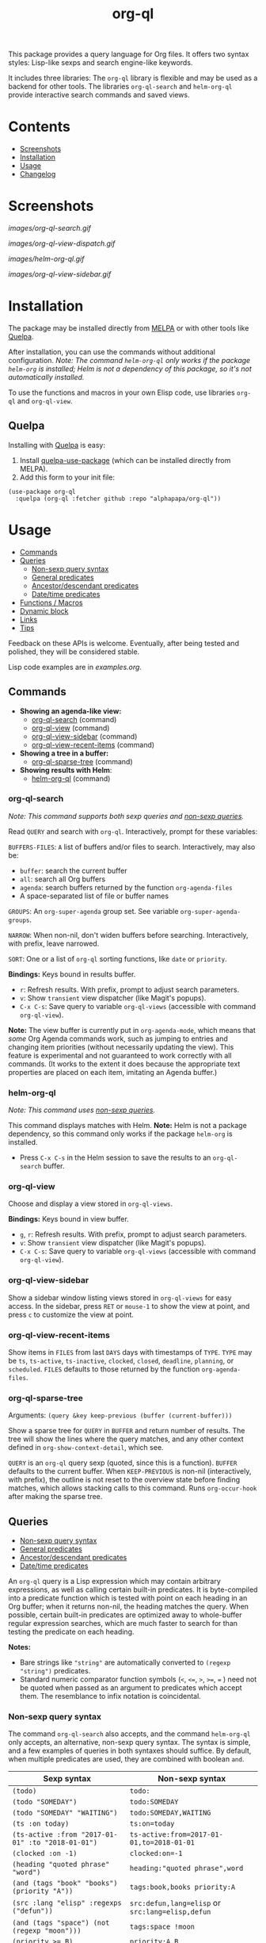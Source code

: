 #+TITLE: org-ql

# NOTE: Using =BEGIN_HTML= for this causes TeX/info export to fail, but this HTML block works.
# #+HTML: <a href=https://alphapapa.github.io/dont-tread-on-emacs/><img src="images/dont-tread-on-emacs-150.png" align="right"></a>
#+HTML: <img src="images/dog.png" align="right">

# NOTE: To avoid having this in the info manual, we use HTML rather than Org syntax; it still appears with the GitHub renderer.
#+HTML: <a href="https://melpa.org/#/org-ql"><img src="https://melpa.org/packages/org-ql-badge.svg"></a> <a href="https://stable.melpa.org/#/org-ql"><img src="https://stable.melpa.org/packages/org-ql-badge.svg"></a>

This package provides a query language for Org files.  It offers two syntax styles: Lisp-like sexps and search engine-like keywords.

It includes three libraries: The =org-ql= library is flexible and may be used as a backend for other tools.  The libraries =org-ql-search= and =helm-org-ql= provide interactive search commands and saved views.

* Contents
:PROPERTIES:
:TOC:      :include siblings :depth 0 :ignore this :force depth
:END:
:CONTENTS:
- [[#screenshots][Screenshots]]
- [[#installation][Installation]]
- [[#usage][Usage]]
- [[#changelog][Changelog]]
:END:


* Screenshots

[[images/org-ql-search.gif]]

[[images/org-ql-view-dispatch.gif]]

[[images/helm-org-ql.gif]]

[[images/org-ql-view-sidebar.gif]]

* Installation
:PROPERTIES:
:TOC:      ignore-children
:END:

The package may be installed directly from [[https://melpa.org/#/org-ql][MELPA]] or with other tools like [[https://framagit.org/steckerhalter/quelpa][Quelpa]].

After installation, you can use the commands without additional configuration.  /Note: The command =helm-org-ql= only works if the package =helm-org= is installed; Helm is not a dependency of this package, so it's not automatically installed./

To use the functions and macros in your own Elisp code, use libraries =org-ql= and =org-ql-view=.

** Quelpa

Installing with [[https://framagit.org/steckerhalter/quelpa][Quelpa]] is easy:

1.  Install [[https://framagit.org/steckerhalter/quelpa-use-package#installation][quelpa-use-package]] (which can be installed directly from MELPA).
2.  Add this form to your init file:

#+BEGIN_SRC elisp
  (use-package org-ql
    :quelpa (org-ql :fetcher github :repo "alphapapa/org-ql"))
#+END_SRC

* Usage
:PROPERTIES:
:TOC:      :include descendants :depth 1
:END:
:CONTENTS:
- [[#commands][Commands]]
- [[#queries][Queries]]
  - [[#non-sexp-query-syntax][Non-sexp query syntax]]
  - [[#general-predicates][General predicates]]
  - [[#ancestordescendant-predicates][Ancestor/descendant predicates]]
  - [[#datetime-predicates][Date/time predicates]]
- [[#functions--macros][Functions / Macros]]
- [[#dynamic-block][Dynamic block]]
- [[#links][Links]]
- [[#tips][Tips]]
:END:

# These links work on GitHub's Org renderer but not in Org.

Feedback on these APIs is welcome.  Eventually, after being tested and polished, they will be considered stable. 

# TODO: Find a way to get these examples included in the info manual.
Lisp code examples are in [[examples.org]].

** Commands
:PROPERTIES:
:TOC:      ignore-children
:END:

+  *Showing an agenda-like view:*
     -  [[#org-ql-search][org-ql-search]] (command)
     -  [[#org-ql-view][org-ql-view]] (command)
     -  [[#org-ql-view-sidebar][org-ql-view-sidebar]] (command)
     -  [[#org-ql-view-recent-items][org-ql-view-recent-items]] (command)
+  *Showing a tree in a buffer:*
     -  [[#org-ql-sparse-tree][org-ql-sparse-tree]] (command)
+  *Showing results with Helm*:
     -  [[#helm-org-ql][helm-org-ql]] (command)

*** org-ql-search

/Note: This command supports both sexp queries and [[#non-sexp-query-syntax][non-sexp queries]]./

Read ~QUERY~ and search with ~org-ql~.  Interactively, prompt for these variables:

~BUFFERS-FILES~: ~A~ list of buffers and/or files to search.  Interactively, may also be:

+ ~buffer~: search the current buffer 
+ ~all~: search all Org buffers 
+ ~agenda~: search buffers returned by the function ~org-agenda-files~ 
+ A space-separated list of file or buffer names

~GROUPS~: An ~org-super-agenda~ group set.  See variable ~org-super-agenda-groups~.

~NARROW~: When non-nil, don't widen buffers before searching. Interactively, with prefix, leave narrowed.

~SORT~: One or a list of ~org-ql~ sorting functions, like ~date~ or ~priority~.

*Bindings:* Keys bound in results buffer.
+  =r=: Refresh results.  With prefix, prompt to adjust search parameters.
+  =v=: Show =transient= view dispatcher (like Magit's popups).
+  =C-x C-s=: Save query to variable ~org-ql-views~ (accessible with command ~org-ql-view~).

*Note:* The view buffer is currently put in ~org-agenda-mode~, which means that /some/ Org Agenda commands work, such as jumping to entries and changing item priorities (without necessarily updating the view).  This feature is experimental and not guaranteed to work correctly with all commands.  (It works to the extent it does because the appropriate text properties are placed on each item, imitating an Agenda buffer.)

*** helm-org-ql

/Note: This command uses [[#non-sexp-query-syntax][non-sexp queries]]./

This command displays matches with Helm.  *Note:* Helm is not a package dependency, so this command only works if the package =helm-org= is installed.

+  Press =C-x C-s= in the Helm session to save the results to an =org-ql-search= buffer.

*** org-ql-view

Choose and display a view stored in ~org-ql-views~.

*Bindings:* Keys bound in view buffer.
+  =g=, =r=: Refresh results.  With prefix, prompt to adjust search parameters.
+  =v=: Show =transient= view dispatcher (like Magit's popups).
+  =C-x C-s=: Save query to variable ~org-ql-views~ (accessible with command ~org-ql-view~).

*** org-ql-view-sidebar

Show a sidebar window listing views stored in =org-ql-views= for easy access.  In the sidebar, press =RET= or =mouse-1= to show the view at point, and press =c= to customize the view at point.

*** org-ql-view-recent-items

Show items in ~FILES~ from last ~DAYS~ days with timestamps of ~TYPE~.  ~TYPE~ may be ~ts~, ~ts-active~, ~ts-inactive~, ~clocked~, ~closed~, ~deadline~, ~planning~, or ~scheduled~.  =FILES= defaults to those returned by the function =org-agenda-files=.

*** org-ql-sparse-tree

Arguments: ~(query &key keep-previous (buffer (current-buffer)))~

Show a sparse tree for ~QUERY~ in ~BUFFER~ and return number of results.  The tree will show the lines where the query matches, and any other context defined in ~org-show-context-detail~, which see.

~QUERY~ is an ~org-ql~ query sexp (quoted, since this is a function).  ~BUFFER~ defaults to the current buffer.  When ~KEEP-PREVIOUS~ is non-nil (interactively, with prefix), the outline is not reset to the overview state before finding matches, which allows stacking calls to this command.  Runs ~org-occur-hook~ after making the sparse tree.

** Queries
:PROPERTIES:
:TOC:      :include descendants :depth 1
:END:
:CONTENTS:
- [[#non-sexp-query-syntax][Non-sexp query syntax]]
- [[#general-predicates][General predicates]]
- [[#ancestordescendant-predicates][Ancestor/descendant predicates]]
- [[#datetime-predicates][Date/time predicates]]
:END:

An =org-ql= query is a Lisp expression which may contain arbitrary expressions, as well as calling certain built-in predicates.  It is byte-compiled into a predicate function which is tested with point on each heading in an Org buffer; when it returns non-nil, the heading matches the query.  When possible, certain built-in predicates are optimized away to whole-buffer regular expression searches, which are much faster to search for than testing the predicate on each heading.

*Notes:*
+  Bare strings like ~"string"~ are automatically converted to ~(regexp "string")~ predicates.
+  Standard numeric comparator function symbols (~<~, ~<=~, ~>~, ~>=~, ~=~ ) need not be quoted when passed as an argument to predicates which accept them.  The resemblance to infix notation is coincidental.

*** Non-sexp query syntax

The command =org-ql-search= also accepts, and the command =helm-org-ql= only accepts, an alternative, non-sexp query syntax.  The syntax is simple, and a few examples of queries in both syntaxes should suffice.  By default, when multiple predicates are used, they are combined with boolean =and=.

| Sexp syntax                                     | Non-sexp syntax                              |
|-------------------------------------------------+----------------------------------------------|
| ~(todo)~                                          | ~todo:~                                        |
| ~(todo "SOMEDAY")~                                | ~todo:SOMEDAY~                                 |
| ~(todo "SOMEDAY" "WAITING")~                      | ~todo:SOMEDAY,WAITING~                         |
| ~(ts :on today)~                                  | ~ts:on=today~                                  |
| ~(ts-active :from "2017-01-01" :to "2018-01-01")~ | ~ts-active:from=2017-01-01,to=2018-01-01~      |
| ~(clocked :on -1)~                                | ~clocked:on=-1~                                |
| ~(heading "quoted phrase" "word")~                | ~heading:"quoted phrase",word~                 |
| ~(and (tags "book" "books") (priority "A"))~      | ~tags:book,books priority:A~                   |
| ~(src :lang "elisp" :regexps ("defun"))~          | ~src:defun,lang=elisp~ or ~src:lang=elisp,defun~ |
| ~(and (tags "space") (not (regexp "moon")))~      | ~tags:space !moon~                             |
| ~(priority >= B)~                                 | ~priority:A,B~                                 |

Note that the =priority= predicate does not support comparators in the non-sexp syntax, so multiple priorities should be passed instead, as seen in the last example.

*** General predicates

Arguments are listed next to predicate names, where applicable.

+  =category (&optional categories)= :: Return non-nil if current heading is in one or more of ~CATEGORIES~ (a list of strings).
+  =done= :: Return non-nil if entry's ~TODO~ keyword is in ~org-done-keywords~.
+  =habit= :: Return non-nil if entry is a habit.
+  =heading (&rest regexps)= :: Return non-nil if current entry's heading matches all ~REGEXPS~ (regexp strings).
     -  Aliases: =h=.
+  =level (level-or-comparator &optional level)= :: Return non-nil if current heading's outline level matches arguments.  The following forms are accepted: ~(level NUMBER)~: Matches if heading level is ~NUMBER~.  ~(level NUMBER NUMBER)~: Matches if heading level is equal to or between NUMBERs.  ~(level COMPARATOR NUMBER)~: Matches if heading level compares to ~NUMBER~ with ~COMPARATOR~.  ~COMPARATOR~ may be ~<~, ~<=~, ~>~, or ~>=~.
+  =link (&optional description-or-target &key description target regexp-p)= :: Return non-nil if current heading contains a link matching arguments. ~DESCRIPTION-OR-TARGET~ is matched against the link's description and target.  Alternatively, one or both of ~DESCRIPTION~ and ~TARGET~ may be matched separately.  Without arguments, return non-nil if any link is found.
+  =outline-path (&rest strings)= :: Return non-nil if current node's outline path matches all of ~STRINGS~.  Each string may appear as a substring in any part of the node's outline path.  For example, the path =Food/Fruits/Grapes= would match ~(olp "Fruit" "Grape")~.
     -  Aliases: ~olp~.
+  =outline-path-segment (&rest strings)= :: Return non-nil if current node's outline path matches ~STRINGS~.  Matches ~STRINGS~ as a contiguous segment of the outline path.  Each string is compared as a substring.  For example the path ~Food/Fruits/Grapes~ would match ~(olps "Fruit" "Grape")~ but not ~(olps "Food" "Grape")~.
     -  Aliases: ~olps~.
+  =path (&rest regexps)= :: Return non-nil if current heading's buffer's filename path matches any of ~REGEXPS~ (regexp strings).  Without arguments, return non-nil if buffer is file-backed.
+  =priority (&rest args)= :: Return non-nil if current heading has a certain priority.  ~ARGS~ may be either a list of one or more priority letters as strings, or a comparator function symbol followed by a priority letter string.  For example:  ~(priority "A") (priority "A" "B") (priority '>= "B")~ Note that items without a priority cookie never match this predicate (while Org itself considers items without a cookie to have the default priority, which, by default, is equal to priority ~B~).
+  =property (property &optional value)= :: Return non-nil if current entry has ~PROPERTY~ (a string), and optionally ~VALUE~ (a string).  Note that property inheritance is currently /not/ enabled for this predicate.  If you need to test with inheritance, you could use a custom predicate form, like ~(org-entry-get (point) "PROPERTY" 'inherit)~.
+  =regexp (&rest regexps)= :: Return non-nil if current entry matches all of ~REGEXPS~ (regexp strings).  Matches against entire entry, from beginning of its heading to the next heading.
     -  Aliases: =r=.
+  ~src (&key lang regexps)~ :: Return non-nil if current entry contains an Org Babel source block.  If ~LANG~ is non-nil, match blocks of that language.  If ~REGEXPS~ is non-nil, require that block's contents match all regexps.
+  =tags (&optional tags)= :: Return non-nil if current heading has one or more of ~TAGS~ (a list of strings).  Tests both inherited and local tags.
+  =tags-inherited (&optional tags)= :: Return non-nil if current heading's inherited tags include one or more of ~TAGS~ (a list of strings).  If ~TAGS~ is nil, return non-nil if heading has any inherited tags.
     -  Aliases: ~inherited-tags~, ~tags-i~, ~itags~.
+  =tags-local (&optional tags)= :: Return non-nil if current heading's local tags include one or more of ~TAGS~ (a list of strings).  If ~TAGS~ is nil, return non-nil if heading has any local tags.
     -  Aliases: ~local-tags~, ~tags-l~, ~ltags~.
+  =tags-all (tags)= :: Return non-nil if current heading includes all of ~TAGS~.  Tests both inherited and local tags.
     -  Aliases: ~tags&~.
+  =tags-regexp (&rest regexps)= :: Return non-nil if current heading has tags matching one or more of ~REGEXPS~.  Tests both inherited and local tags.
     -  Aliases: ~tags*~.
+  =todo (&optional keywords)= :: Return non-nil if current heading is a ~TODO~ item.  With ~KEYWORDS~, return non-nil if its keyword is one of ~KEYWORDS~ (a list of strings).  When called without arguments, only matches non-done tasks (i.e. does not match keywords in ~org-done-keywords~).

*** Ancestor/descendant predicates

+  =ancestors (&optional query)= :: Return non-nil if current heading has ancestor headings.  If ~QUERY~, return non-nil if an ancestor heading matches it.  This selector may be nested.
+  =children (&optional query)= :: Return non-nil if current heading has direct child headings.  If ~QUERY~, return non-nil if a child heading matches it.  This selector may be nested, e.g. to match grandchild headings.
+  =descendants (&optional query)= :: Return non-nil if current heading has descendant headings.  If ~QUERY~, return non-nil if a descendant heading matches it.  This selector may be nested (if you can grok the nesting!).
+  =parent (&optional query)= :: Return non-nil if current heading has a direct parent heading.  If ~QUERY~, return non-nil if the parent heading matches it.  This selector may be nested, e.g. to match grandparent headings.

*** Date/time predicates

All of these predicates take optional keyword arguments ~:from~, ~:to:~, and ~:on~:

+  If ~:from~, return non-nil if entry has a timestamp on or after ~:from~.
+  If ~:to~, return non-nil if entry has a timestamp on or before ~:to~.
+  If ~:on~, return non-nil if entry has a timestamp on date ~:on~.

Argument values should be either a number of days (positive to look forward, or negative to look backward), a ~ts~ struct, or a string parseable by ~parse-time-string~ (the string may omit the time value).

+  *Predicates*
     -  =ts= :: Return non-nil if current entry has a timestamp in given period.  If no arguments are specified, return non-nil if entry has any timestamp.
     -  =ts-active=, =ts-a= :: Like =ts=, but only matches active timestamps.
     -  =ts-inactive=, =ts-i= :: Like =ts=, but only matches inactive timestamps.

The following predicates, in addition to the keyword arguments, can also take a single argument, a number, which looks backward or forward a number of days.  The number can be negative to invert the direction.

+  *Backward-looking*
     -  =clocked= :: Return non-nil if current entry was clocked in given period.  If no arguments are specified, return non-nil if entry was clocked at any time.  Note: Clock entries are expected to be clocked out.  Currently clocked entries (i.e. with unclosed timestamp ranges) are ignored.
     -  =closed= :: Return non-nil if current entry was closed in given period.  If no arguments are specified, return non-nil if entry was closed at any time.

+  *Forward-looking*
     -  =deadline= :: Return non-nil if current entry has deadline in given period.  If argument is =auto=, return non-nil if entry has deadline within =org-deadline-warning-days=.  If no arguments are specified, return non-nil if entry has any deadline.
     -  =planning= :: Return non-nil if current entry has planning timestamp in given period (i.e. its deadline, scheduled, or closed timestamp).  If no arguments are specified, return non-nil if entry is scheduled at any time.
     -  =scheduled= :: Return non-nil if current entry is scheduled in given period.  If no arguments are specified, return non-nil if entry is scheduled at any time.

** Functions / Macros
:PROPERTIES:
:TOC:      ignore-children
:END:

-  [[#agenda-like-views][Agenda-like views]]
  -  [[#function-org-ql-block][Function: org-ql-block]]
-  [[#listing--acting-on-results][Listing / acting-on results]]
  -  [[#function-org-ql-select][Function: org-ql-select]]
  -  [[#function-org-ql-query][Function: org-ql-query]]
  -  [[#macro-org-ql][Macro: org-ql]]

*** Agenda-like views

**** Function: ~org-ql-block~

For use as a custom agenda block type in ~org-agenda-custom-commands~.  For example, you could define a custom series command like this, which would list all priority A items tagged =Emacs= with to-do keyword =SOMEDAY=, followed by the standard agenda view, in a single buffer:

#+BEGIN_SRC elisp
  (setq org-agenda-custom-commands
        '(("ces" "Custom: Agenda and Emacs SOMEDAY [#A] items"
           ((org-ql-block '(and (todo "SOMEDAY")
                                (tags "Emacs")
                                (priority "A"))
                          ((org-ql-block-header "SOMEDAY :Emacs: High-priority")))
            (agenda)))))
#+END_SRC

Which would be equivalent to a ~tags-todo~ search like this:

#+BEGIN_SRC elisp
  (setq org-agenda-custom-commands
        '(("ces" "Custom: Agenda and Emacs SOMEDAY [#A] items"
           ((tags-todo "PRIORITY=\"A\"+Emacs/!SOMEDAY")
            (agenda)))))
#+END_SRC

However, the ~org-ql-block~ version runs in about 1/5th the time.

The variable =org-ql-block-header= may be bound to a string to use as the block header, otherwise the header is formed automatically.

*** Listing / acting-on results

**** Caching

Org QL uses a per-buffer cache to speed up subsequent searches.  It's keyed on query expressions, which means that, for the same query in the same buffer, if the buffer has not been modified since the last time the query was run, the cached result will be returned, and the query will not be evaluated in that buffer again.

Therefore, since query expressions are not guaranteed to be evaluated when these functions are called, they should be free of side effects.  Any side effects should be done in the action expression instead.

**** Function: ~org-ql-select~

/Arguments:/ ~(buffers-or-files query &key action narrow sort)~

Return items matching ~QUERY~ in ~BUFFERS-OR-FILES~.

~BUFFERS-OR-FILES~ is a one or a list of files and/or buffers.

~QUERY~ is an ~org-ql~ query sexp (quoted, since this is a function).

~ACTION~ is a function which is called on each matching entry with point at the beginning of its heading.  It may be:

  - ~element~ or nil: Equivalent to ~org-element-headline-parser~.

  - ~element-with-markers~: Equivalent to calling ~org-element-headline-parser~, with markers added using ~org-ql--add-markers~.  Suitable for formatting with ~org-ql-agenda--format-element~, allowing insertion into an Org Agenda-like buffer.

  - A sexp, which will be byte-compiled into a lambda function.

  - A function symbol.

If ~NARROW~ is non-nil, buffers are not widened (the default is to widen and search the entire buffer).

~SORT~ is either nil, in which case items are not sorted; or one or a list of defined ~org-ql~ sorting methods (~date~, ~deadline~, ~scheduled~, ~todo~, ~priority~, or ~random~); or a user-defined comparator function that accepts two items as arguments and returns nil or non-nil.

Examples:

#+BEGIN_SRC elisp
  ;; Return list of to-do headings in inbox file with tags and to-do keywords:
  (org-ql-select "~/org/inbox.org"
    '(todo)
    :action #'org-get-heading)
  ;; => ("TODO Practice leaping tall buildings in a single bound  :personal:" ...)

  ;; Without tags and to-do keywords:
  (org-ql-select "~/org/inbox.org"
    '(todo)
    :action '(org-get-heading t t))
  ;; => ("Practice leaping tall buildings in a single bound" ...)

  ;; Return WAITING heading elements in agenda files:
  (org-ql-select (org-agenda-files)
    '(todo "WAITING")
    :action 'element)
  ;; => ((headline (:raw-value "Visit the moon" ...) ...) ...)

  ;; Since `element' is the default for ACTION, it may be omitted:
  (org-ql-select (org-agenda-files)
    '(todo "WAITING"))
  ;; => ((headline (:raw-value "Visit the moon" ...) ...) ...)
#+END_SRC

**** Function: ~org-ql-query~

/Arguments:/ ~(&key (select 'element-with-markers) from where order-by narrow)~

Like ~org-ql-select~, but arguments are named more like a ~SQL~ query.

+  ~SELECT~ corresponds to the ~org-ql-select~ argument ~ACTION~.
+  ~FROM~ corresponds to the ~org-ql-select~ argument ~BUFFERS-OR-FILES~.
+  ~WHERE~ corresponds to the ~org-ql-select~ argument ~QUERY~.
+  ~ORDER-BY~ corresponds to the ~org-ql-select~ argument ~SORT~, which see.
+  ~NARROW~ corresponds to the ~org-ql-select~ argument ~NARROW~.

Examples:

#+BEGIN_SRC elisp
  ;; Return list of to-do headings in inbox file with tags and to-do keywords:
  (org-ql-query
    :select #'org-get-heading
    :from "~/org/inbox.org"
    :where '(todo))
  ;; => ("TODO Practice leaping tall buildings in a single bound  :personal:" ...)

  ;; Without tags and to-do keywords:
  (org-ql-query
    :select '(org-get-heading t t)
    :from "~/org/inbox.org"
    :where '(todo))
  ;; => ("Practice leaping tall buildings in a single bound" ...)

  ;; Return WAITING heading elements in agenda files:
  (org-ql-query
    :select 'element
    :from (org-agenda-files)
    :where '(todo "WAITING"))
  ;; => ((headline (:raw-value "Visit the moon" ...) ...) ...)

  ;; Since `element' is the default for SELECT, it may be omitted:
  (org-ql-query
    :from (org-agenda-files)
    :where '(todo "WAITING"))
  ;; => ((headline (:raw-value "Visit the moon" ...) ...) ...)
#+END_SRC

**** Macro: ~org-ql~

/Arguments:/ ~(buffers-or-files query &key sort narrow markers action)~

Expands into a call to ~org-ql-select~ with the same arguments.  For convenience, arguments should be unquoted.

** Dynamic block

Org QL provides a dynamic block that lists entries in the current document matching a query.  In the header, these parameters are supported:

+  ~:query~: An Org QL query expression in either sexp or non-sexp form.
+  ~:columns~ A list of columns, including ~heading~, ~todo~, ~property~, ~priority~, ~deadline~, ~scheduled~.
     -  Each column may also be specified as a list with the second element being a header string.  For example, to abbreviate the priority column: ~(priority "P")~.
     -  For certain columns, like =property=, arguments may be passed by specifying the column type itself as a list.  For example, to display a column showing the values of a ~property~ named ~milestone~, with the header being abbreviated to ~M~: ~((property "milestone") "M")~.
+  ~:sort~ One or a list of Org QL sorting methods (see ~org-ql-select~).
+  ~:take~ Optionally take a number of results from the front (a positive number) or the end (a negative number) of the results.
+  ~:ts-format~ Optional format string used to format timestamp-based columns.

The heading column is formatted as a link to the heading (not shown in the following example).

For example, this dynamic block shows the first seven headings that are to-do items with priority A or B, sorted by deadline then priority, with certain columns (including the value of the =agenda-group= property with a custom header) and timestamp format:

# NOTE: These results are edited manually because the Org links don't display well in the Info manual.

#+BEGIN_SRC org
  ,#+BEGIN: org-ql :query "todo: priority:A,B" :columns (todo (priority "P") ((property "agenda-group") "Group") deadline heading) :sort (deadline priority) :take 7 :ts-format "%Y-%m-%d %H:%M"
  | Todo | P | Group | Deadline         | Heading                               |
  |------+---+-------+------------------+---------------------------------------|
  | TODO | A |       | 2017-07-07 00:00 | Take over the world                   |
  | TODO | B |       | 2017-07-10 00:00 | Renew membership in supervillain club |
  | TODO | A | plans | 2017-07-15 00:00 | Take over the universe                |
  | TODO | B |       | 2017-07-21 00:00 | Internet                              |
  | TODO | A | bills | 2017-08-01 00:00 | Spaceship lease                       |
  | TODO | A |       |                  | Skype with president of Antarctica    |
  | TODO | B |       |                  | Take over Mars                        |
  ,#+END:
#+END_SRC

** Links

Org QL View searches may be accessed by opening ~org-ql-search:~ links in an Org file.

In an Org QL View buffer, the command ~org-store-link~ (i.e. ~C-c l~) stores a link to the current search, and it may be inserted into an Org buffer with the command ~org-insert-link~ (~C-c C-l~).  The stored link records all of the view settings, like title, sorting, and grouping.

Simple links may also be written manually in either sexp or non-sexp form, like:

#+BEGIN_SRC org
  [[org-ql-search:todo:NEXT priority:A]]
  [[org-ql-search:(and (todo "NEXT") (priority "A"))]]
#+END_SRC

** Tips

+  Org QL View buffers can be bookmarked with Emacs bookmark commands, e.g. =C-x r m=.  This also integrates with [[https://github.com/alphapapa/org-sidebar][org-sidebar]] and [[https://github.com/alphapapa/burly.el][Burly]].

* Changelog
:PROPERTIES:
:TOC:      ignore-children
:END:

/Note:/ Breaking changes may be made before version 1.0, but in the event of major changes, attempts at backward compatibility will be made with obsolescence declarations, translation of arguments, etc.  Users who need stability guarantees before 1.0 may choose to use tagged stable releases.

** 0.6-pre

*Internal*
+  Predicates are now defined more cleanly with a macro that consolidates functionality related to each predicate.  This will also allow users to more easily define custom predicates.

** 0.5

*Added*
+  View dispatcher using =transient.el= (like Magit), bound to =v= in search/view buffers.
+  Predicate =link=, which matches descriptions and targets in Org links.
+  Predicate ~tags-regexp~ (alias: ~tags*~), which matches regexps against entry tags (e.g, helpful when a tag might end in "s").
+  Emacs bookmark support: Org QL View buffers can be bookmarked with, e.g. =C-x r m= and shown with, e.g. =C-x r b=.  (This also enables view restoration with [[https://github.com/alphapapa/burly.el][Burly]].)
+  Dynamic block support.
+  Org link support (storing and opening links to Org QL View searches).
+  Mascot.

*Changed*
+  Binding to refresh search/view buffers changed to =r=.

*Internal*
+  When formatting entries for Org QL View buffers, use internal function for retrieving heading tags.  This improves speed by using our cache, and it removes the need for a compatibility alias for Org versions before 9.3.

*Deprecated*
+  Macro =org-ql= is marked obsolete.  It will be removed in v0.7.  Functions =org-ql-select= and =org-ql-query= should be used instead.  (The macro serves only to confuse with regard to quoting arguments.)

*Acknowledgments*
+  [[https://github.com/tpeacock19][tpeacock19]] for extensive help testing new features in this version.

** 0.4.9

*Fixed*
+  Agenda restriction in =org-ql-block=.  (Fixes [[https://github.com/alphapapa/org-ql/issues/84][#84]].  Thanks to [[https://github.com/yantar92][Ihor Radchenko]].)

** 0.4.8

*Fixed*
+  Multiple sorters not preserved when refreshing views.  (Fixes [[https://github.com/alphapapa/org-ql/issues/136][#136]], [[https://github.com/alphapapa/org-ql/pull/137][#137]].  Thanks to [[https://github.com/natrys][Imran Khan]].)

** 0.4.7

*Fixed*
+  Give a useful error if =org-ql-search-directories-files= is called without a directories argument and =org-directory= doesn't exist.  (Fixes [[https://github.com/alphapapa/org-ql/issues/139][#139]].  Thanks to [[https://github.com/matthuszagh][Matt Huszagh]] for reporting.)

** 0.4.6

*Fixed*
+  Compatibility with newer versions of the =peg= library, which removed a macro used by this package.  (Fixes [[https://github.com/alphapapa/org-ql/issues/75][#75]].  Thanks to [[https://github.com/novoid][Karl Voit]] and [[https://github.com/karlicoss][@karlicoss]] for reporting.)

** 0.4.5

*Fixed*
+  Non-case-folding predicates like ~(todo)~ unnecessarily disabled case-folding for other predicates.  ([[https://github.com/alphapapa/org-ql/issues/114][Issue #114]].  Thanks to [[https://github.com/bitclick][@bitclick]] for reporting.)

** 0.4.4

*Fixed*
+  Compatibility with Org Agenda remote editing commands (some of which were broken by 0.4.3).  (Fixes [[https://github.com/alphapapa/org-ql/issues/102][#102]].  Thanks to [[https://github.com/AloisJanicek][Alois Janíček]] for reporting.)

** 0.4.3

*Fixed*
+  When =org-ql-view-refresh= is called, ensure the buffer is an Org QL View buffer.

** 0.4.2

*Fixed*
+  Items' to-do keywords were not shown in views.

** 0.4.1

*Fixed*
+  =level= predicate used with arguments in plain queries.  (Thanks to [[https://github.com/akirak][Akira Komamura]] for reporting.)

** 0.4

/Note:/ The next release, 0.5, may include changes which will require minor updates to written queries (e.g. a few predicates may be renamed).  Users who wish to avoid those changes happening unexpectedly in their configs should avoid upgrading =org-ql= beyond 0.4 automatically, as they will be pushed to the =master= branch when ready.

*Added*
+  *Commands*
     -  ~helm-org-ql-views~, which shows one of ~org-ql-views~ selected with Helm.
     -  ~org-ql-search~ can search files in ~org-directory~; customization options are available in the ~org-ql-search~ group.
     -  ~org-ql-view-refresh~ can be called with a prefix argument to adjust search parameters.
+  *Queries*
     -  Negation of terms in plain queries using ~!~.  For example, ~tags:space !moon~ to exclude entries which contain ~moon~.
     -  Predicates =outline-path= (alias =olp=) and =outline-path-segment= (alias =olps=).
     -  Predicate ~src~, which matches Org Babel source blocks.
     -  Predicates =parent= and =ancestors=.  (Thanks to [[https://github.com/mm--][Josh Moller-Mara]].)
     -  Alias =h= for =heading= predicate.
     -  Alias =r= for =regexp= predicate.  (Thanks to [[https://github.com/tumashu][Feng Shu]].)
+  Info manual.
+  Function ~helm-org-ql-source~, which returns a Helm source that searches given buffers/files with ~helm-org-ql~.  It can be used for custom Helm commands that search certain files.
+  Display a message when views are refreshed.  (Thanks to [[https://github.com/xeijin][xeijin]].)
+  Respect Org Agenda restriction in =org-ql-block=.  (Thanks to [[https://github.com/yantar92][Ihor Radchenko]] for reporting.)
+  Option =org-ql-view-sidebar-sort-views=.
+  Mouseover =help-echo= text for =org-ql-views= default view names.
+  "Dangling tasks" default view in =org-ql-views=.  (Users who have modified =org-ql-views= from the default will not see the new view unless they copy it into their config.)

*Changed*
+  Some default =org-ql-view= views (users who have modified =org-ql-views= from the default will not see the new views unless they copy them into their config):
     -  Rename some views.
     -  "Stuck projects" view (now uses =descendants= instead of =children=, which is more useful.

*Fixed*
+  Inherit file tags when =org-tag-inheritance= is enabled.  (Fixes [[https://github.com/alphapapa/org-ql/issues/55][#55]].  Thanks to [[https://github.com/mskorzhinskiy][Mikhail Skorzhinskiy]].)
+  Call =helm-make-source= directly instead of using =helm-build-sync-source= macro.  (Fixes [[https://github.com/alphapapa/org-ql/issues/60][#60]].  Thanks to [[https://github.com/matthuszagh][Matt Huszagh]] for reporting.)
+  Search/view buffers now always end with a newline, which prevents side-scrolling of the window when calling =end-of-buffer=.
+  Face for done to-do keywords in =org-ql-view= buffers.  (Thanks to [[https://github.com/dsdshcym][Yiming Chen]].)
+  Make view buffers read-only.  (Fixes [[https://github.com/alphapapa/org-ql/issues/72][#72]].  Thanks to [[https://github.com/xeijin][xeijin]].)
+  Sorting with single sorter specified as an atom.  (Thanks to [[https://github.com/legalnonsense][Jeff Filipovits]].)
+  Autoload for =org-ql-block= agenda block.  (Fixes [[https://github.com/alphapapa/org-ql/issues/53][#53]].  Thanks to reports from [[https://github.com/gcantieni][Gus Cantieni]], [[https://github.com/novoid][Karl Voit]], [[https://github.com/rieje][rieje]], and [[https://github.com/jakejx][Jake | Junxuan]].)

*Internal*
+  Added generic node data cache to speed up recursive, tree-based queries.

** 0.3.2

*Fixed*
+  In =org-ql-search=, accept symbol as ~:super-groups~ argument.
+  In the =This week= and =Next week= default =org-ql-views= views, set timestamps for beginning-of-week to 00:00:00 and end-of-week to 23:59:59.
+  Plain quoted-phrases in non-sexp queries.

** 0.3.1

*Fixed*
+  Compatibility with Org 9.2.  Thanks to [[https://github.com/leungbk][Brian Leung]].

** 0.3

*Added*
+  Alternative, non-sexp query syntax for commands =org-ql-search= and =helm-org-ql=.  See [[#non-sexp-query-syntax][documentation]].
+  Command =helm-org-ql=.
+  Command =org-ql-sparse-tree=, like =org-sparse-tree= for =org-ql= queries.  (Thanks to [[https://github.com/akirak][Akira Komamura]].)
+  Command =org-ql-view-sidebar=.
+  Per-buffer, per-heading tag caching, which increases the speed of tags-related queries by 6-7x.
+  More tags-related predicates and aliases:
     -  For inherited tags: =tags-inherited=, =inherited-tags=, =tags-i=, =itags=.
     -  For heading-local tags: =tags-local=, =local-tags=, =tags-l=, =ltags=.
     -  =tags-all=, =tags&=: Matches all given tags using boolean =AND= (rather than boolean =OR=, which the =tags= predicate uses).
+  Variable =org-ql-block-header=, which overrides the default header in =org-ql-block= agenda blocks.
+  Predicate =(path)=.
+  Option =org-ql-views= may now be customized in a guided, structured way with the customization UI (e.g. =M-x customize-option RET org-ql-views RET=, or press =c= in the =org-ql-view-sidebar= buffer).
+  Enable more Org Agenda commands in =org-ql-view= buffers (e.g. setting deadlines and scheduling).  (Fixes [[https://github.com/alphapapa/org-ql/issues/35][#35]].  Thanks to [[https://github.com/mz-pdm][Milan Zamazal]] and [[https://github.com/mskorzhinskiy][Mikhail Skorzhinskii]].)
+  Function =org-ql-select='s =buffers-files= argument can be a function which returns a list of buffers and/or files.

*Changed*
+  Predicate =heading= now accepts multiple regexps, which are matched with boolean =AND=.
+  Predicate =regexp= now matches its regexp arguments with boolean =AND=.
+  Package =org-super-agenda= is now a dependency.  This removes the need for awkward code to handle the case where it's not installed, and makes grouping features always available.  Of course, the global minor mode =org-super-agenda-mode= is not activated by =org-ql=, so no behavior is changed in Org Agenda or =org-ql=; it only means that commands like =org-ql-search= will always provide grouping when called with the appropriate arguments.

*Removed*
+  Macro =org-ql-agenda=.  Instead, use function =org-ql-search=.  See also command =org-ql-view=, etc.

*Fixed*
+  Predicate =heading= now matches only against heading text, i.e. not including tags at the end of the line, to-do keyword, etc.
+  Predicate =todo= now matches case-sensitively, avoiding non-todo-keyword matches (e.g. a heading which begins =Waiting on= will no longer match for a todo keyword =WAITING=).
+  Interactive completion in =org-ql-search=.

*Internal*
+  Refactored code from file =org-ql-agenda.el= into files =org-ql-search.el= and =org-ql-view.el=.  Function and variable names have been changed accordingly.

** 0.2.3

*Fixed*
+  Priority queries could fail to match headings whose to-do keywords had non-alphabetic characters, like =TO-READ=.

** 0.2.2

*Fixed*
+  =(deadline auto)= selector matched entries whose deadlines had a warning period that had not yet been entered (=org-deadline-warning-days= too soon).

** 0.2.1

*Fixed*
+  =(descendants)= selector matched against parent heading instead of only descendants.

** 0.2
:PROPERTIES:
:ID:       67be09f9-e959-4333-9be2-93ad8f458fbe
:END:

*Added*
+  Function ~org-ql-query~, like ~org-ql-select~ but with arguments named more like a SQL query.
+  Bare strings like ~"string"~ can be used in queries, which are converted to ~(regexp "string")~ automatically.
+  Selector ~(regexp)~ accepts multiple regexps to test.
+  Macro ~org-ql~ and functions ~org-ql-query~ and ~org-ql-select~ now also accept a comparator function in their ~:sort~ argument.
+  Function ~org-ql-block~, which works as an Org Agenda series/composite/block command, usable in custom agenda commands defined in variable ~org-agenda-custom-commands~.  (Inspired by [[https://github.com/pestctrl/emacs-config/blob/84c557982a860e86d6f67976a82ea776a7bd2c7a/config-org-new.org#my-own-agenda-renderer][Benson Chu's config]].)
+  Function ~org-ql-agenda--agenda~ optionally takes a list of entries as an argument.
+  Selectors ~ts-a~ and ~ts-i~, aliases for ~ts-active~ and ~ts-inactive~.
+  Selector ~ts~ now accepts a ~:type~ argument.
+  Face =org-ql-agenda-due-date=.
+  Selectors ~(children)~ and ~(descendants)~.
+  Function ~org-ql-search~ and macro ~org-ql-agenda~ accept a ~:title~ argument, which is displayed in the header.
+  Command ~org-ql-search~ offers global ~org-super-agenda-groups~ in completion.
+  Customization group ~org-ql~.
+  Command ~org-ql-view~, which displays views saved to variable ~org-ql-views~, which can be saved from ~org-ql-search~ buffers with command ~org-ql-search-save~, which is bound to =C-x C-s= in view buffers.
+  Variable ~org-ql-view-map~, active in view buffers displayed by ~org-ql-search~, ~org-ql-agenda~, and ~org-ql-view~.
+  =random= sort method.
+  Save position when refreshing search buffers.

*Changed*
+  Function ~org-ql-query~ renamed to ~org-ql-select~.  ~org-ql-query~ now refers to a new function.
+  Macro ~org-ql~ no longer accepts a ~:markers~ argument.  Instead, use argument ~:action element-with-markers~.  See function ~org-ql-select~, which ~org-ql~ calls.
+  Selector ~(todo)~ no longer matches "done" keywords when used without arguments (i.e. the ones in variable ~org-done-keywords~).
+  Overhauled date/time-based predicates.  See documentation for new argument signatures.

*Removed*
+  Selector ~(date)~, replaced by ~(ts)~.

*Fixed*
+  Handle date ranges in date-based selectors.  (Thanks to [[https://github.com/codygman][Cody Goodman]], [[https://github.com/swflint][Samuel W. Flint]], and [[https://github.com/vikasrawal][Vikas Rawal]].)
+  Don't overwrite bindings in =org-agenda-mode-map=.
+  Don't search buffers without headings, and show a message if the user attempts it.
+  Don't search hidden/special buffers.
+  Properly accept arbitrary sort functions in =org-ql-select=, etc.  (Fixes [[https://github.com/alphapapa/org-ql/issues/37][#37]].  Thanks to [[https://github.com/mz-pdm][Milan Zamazal]].)
+  Planning-line-related predicates searched too far into entries.
+  Add autoloads.  (Fixes [[https://github.com/alphapapa/org-ql/pull/36/files#][#36]].  Thanks to [[https://github.com/akirak][Akira Komamura]].)

*Compatibility*
+  Fixes for compatibility with Org 9.2.  (Thanks to [[https://github.com/ataias][Ataias Pereira Reis]] and [[https://github.com/dakra][Daniel Kraus]].)

*Internal*
+  Optimizations for some query selectors, e.g. =regexp= and =todo=.  These can provide a significant improvement for some queries.  See benchmarks in [[file:notes.org][notes.org]].
+  Library [[https://github.com/alphapapa/ts.el][ts]] is now used for parsing and comparing timestamps.

** 0.1

First tagged release.

* Notes
:PROPERTIES:
:TOC:      :ignore this
:END:

** Comparison with Org Agenda searches

Of course, queries like these can already be written with Org Agenda searches, but the syntax can be complex.  For example, this query would be difficult to write in a standard Org Agenda search, because it matches against a to-do keyword /and/ a plain-text search.  As described in the [[https://orgmode.org/worg/org-tutorials/advanced-searching.html#combining-metadata-and-full-text-queries][advanced searching tutorial]], it would require using ~org-search-view~ with a query with specific regular expression syntax, like this:

#+BEGIN_EXAMPLE
  +lisp +{^\*+\s-+TO-READ\s-}
#+END_EXAMPLE

But with =org-ql-search=, you would write a query like =lisp todo:TO-READ=, or in Lisp syntax, ~(and "lisp" (todo "TO-READ"))~.

** org-sidebar

This package is used by [[https://github.com/alphapapa/org-sidebar][org-sidebar]], which presents a customizable agenda-like view in a sidebar window.

* License
:PROPERTIES:
:TOC:      :ignore this
:END:

GPLv3

* COMMENT Code                                                     :noexport:
:PROPERTIES:
:TOC:      :ignore this
:END:

# The COMMENT keyword prevents GitHub's renderer from showing this entry.

Code used to update this document.

** Predicates

Generates the predicate subtree.

#+BEGIN_SRC elisp :results silent :exports code
  (defun org-ql--readme-update-predicates ()
    "Update predicate subtree in current document."
    (interactive)
    (org-ql--readme-replace-node '("Usage" "Queries" "Predicates") (org-ql--readme-predicate-list)))

  (defun org-ql--readme-replace-node (outline-path string)
    "Replace contents of node at OUTLINE-PATH with STRING."
    (org-with-wide-buffer
     (-let* ((subtree-marker (org-find-olp outline-path t))
             ((_headline element) (progn
                                    (goto-char subtree-marker)
                                    (org-element-headline-parser (point-max))))
             ((&plist :contents-begin beg :contents-end end) element))
       (goto-char beg)
       (delete-region (point) (1- end))
       (insert string "\n"))))

  (defun org-ql--readme-predicate-list ()
    "Return an Org list string documenting predicates."
    (concat (unpackaged/docstring-to-org
             "Arguments are listed next to predicate names, where applicable.

  Note that, for convenience, standard numeric comparator function symbols (`<', `=', etc.) do not need to be quoted when passed as an argument to these predicates.  The resemblance to infix notation is coincidental.  See examples in documentation.\n\n")
            (s-join "\n" (->> org-ql-predicates
                              (--sort (string< (symbol-name (plist-get it :name))
                                               (symbol-name (plist-get other :name))))
                              (--map (-let* (((&plist :name name :docstring docstring :fn fn :args args) it)
                                             (args (->> args
                                                        (--replace-where (listp it) (car it))
                                                        (--replace-where (eq '&rest it) '&optional))))
                                       (if docstring
                                           (progn
                                             (setq docstring (s-replace "\n" "  " docstring))
                                             (format "+  ~%s%s~ :: %s" name
                                                     (if args
                                                         (format " %s" args)
                                                       "")
                                                     (unpackaged/docstring-to-org docstring)))
                                         (when (s-prefix? "org-ql-" (symbol-name name))
                                           (warn "No docstring for: %s" name))
                                         nil)))
                              -non-nil))))
#+END_SRC

*** TODO Use async

If ~org-ql~ is loaded byte-compiled, the argument lists are not named properly (not sure why, as ~help-function-arglist~ is supposed to handle that).  We could run the function in another Emacs process with ~async~ to avoid this.

* COMMENT Export setup                                             :noexport:
:PROPERTIES:
:TOC:      :ignore this
:END:

# Copied from org-super-agenda's readme, in which much was borrowed from Org's =org-manual.org=.

#+OPTIONS: broken-links:t *:t

** Info export options

#+TEXINFO_DIR_CATEGORY: Emacs
#+TEXINFO_DIR_TITLE: Org QL: (org-ql)
#+TEXINFO_DIR_DESC: Query language, search commands, and saved views for Org files

# NOTE: We could use these, but that causes a pointless error, "org-compile-file: File "..README.info" wasn't produced...", so we just rename the files in the after-save-hook instead.
# #+TEXINFO_FILENAME: org-ql.info
# #+EXPORT_FILE_NAME: org-ql.texi

** File-local variables

# NOTE: Setting org-comment-string buffer-locally is a nasty hack to work around GitHub's org-ruby's HTML rendering, which does not respect noexport tags.  The only way to hide this tree from its output is to use the COMMENT keyword, but that prevents Org from processing the export options declared in it.  So since these file-local variables don't affect org-ruby, wet set org-comment-string to an unused keyword, which prevents Org from deleting this tree from the export buffer, which allows it to find the export options in it.  And since org-export does respect the noexport tag, the tree is excluded from the info page.

# Local Variables:
# before-save-hook: org-make-toc
# after-save-hook: (lambda nil (when (and (require 'ox-texinfo nil t) (org-texinfo-export-to-info)) (delete-file "README.texi") (rename-file "README.info" "org-ql.info" t)))
# org-export-initial-scope: buffer
# org-comment-string: "NOTCOMMENT"
# End:
